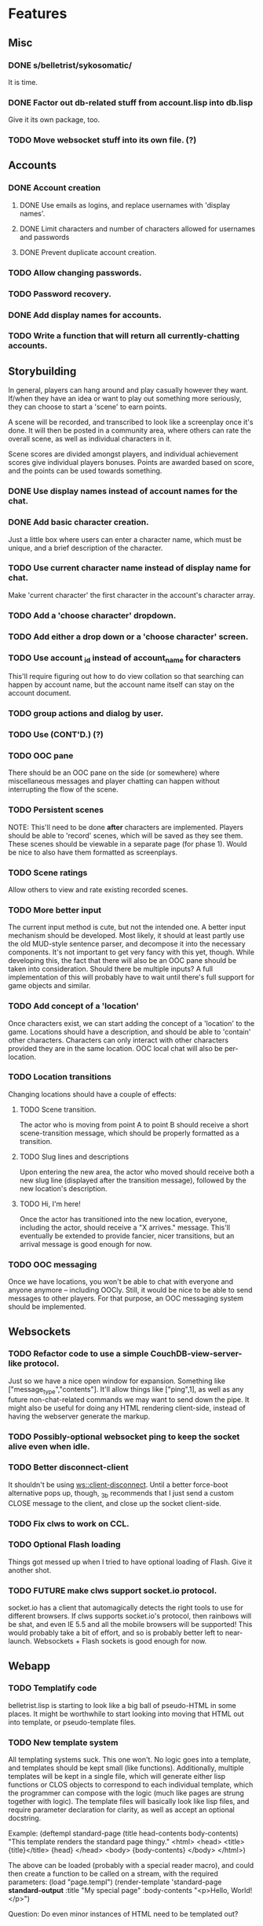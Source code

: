 * Features
** Misc
*** DONE s/belletrist/sykosomatic/
    It is time.
*** DONE Factor out db-related stuff from account.lisp into db.lisp
    Give it its own package, too.
*** TODO Move websocket stuff into its own file. (?)
** Accounts
*** DONE Account creation
**** DONE Use emails as logins, and replace usernames with 'display names'.
**** DONE Limit characters and number of characters allowed for usernames and passwords
**** DONE Prevent duplicate account creation.
*** TODO Allow changing passwords.
*** TODO Password recovery.
*** DONE Add display names for accounts.
*** TODO Write a function that will return all currently-chatting accounts.
** Storybuilding
   In general, players can hang around and play casually however they want. If/when they have an
   idea or want to play out something more seriously, they can choose to start a 'scene' to earn
   points.

   A scene will be recorded, and transcribed to look like a screenplay once it's done. It will then
   be posted in a community area, where others can rate the overall scene, as well as individual
   characters in it.

   Scene scores are divided amongst players, and individual achievement scores give individual
   players bonuses. Points are awarded based on score, and the points can be used towards something.
*** DONE Use display names instead of account names for the chat.
*** DONE Add basic character creation.
    Just a little box where users can enter a character name, which must be unique, and a brief
    description of the character.
*** TODO Use current character name instead of display name for chat.
    Make 'current character' the first character in the account's character array.
*** TODO Add a 'choose character' dropdown.
*** TODO Add either a drop down or a 'choose character' screen.
*** TODO Use account _id instead of account_name for characters
    This'll require figuring out how to do view collation so that searching can happen by account
    name, but the account name itself can stay on the account document.
*** TODO group actions and dialog by user.
*** TODO Use (CONT'D.) (?)
*** TODO OOC pane
    There should be an OOC pane on the side (or somewhere) where miscellaneous messages and player
    chatting can happen without interrupting the flow of the scene.
*** TODO Persistent scenes
    NOTE: This'll need to be done *after* characters are implemented.
    Players should be able to 'record' scenes, which will be saved as they see them. These scenes
    should be viewable in a separate page (for phase 1). Would be nice to also have them formatted
    as screenplays.
*** TODO Scene ratings
    Allow others to view and rate existing recorded scenes.
*** TODO More better input
    The current input method is cute, but not the intended one. A better input mechanism should be
    developed. Most likely, it should at least partly use the old MUD-style sentence parser, and
    decompose it into the necessary components. It's not important to get very fancy with this yet,
    though.
    While developing this, the fact that there will also be an OOC pane should be taken into
    consideration. Should there be multiple inputs?
    A full implementation of this will probably have to wait until there's full support for game
    objects and similar.
*** TODO Add concept of a 'location'
    Once characters exist, we can start adding the concept of a 'location' to the game. Locations
    should have a description, and should be able to 'contain' other characters. Characters can only
    interact with other characters provided they are in the same location. OOC local chat will also
    be per-location.
*** TODO Location transitions
    Changing locations should have a couple of effects:
**** TODO Scene transition.
     The actor who is moving from point A to point B should receive a short scene-transition
     message, which should be properly formatted as a transition.
**** TODO Slug lines and descriptions
     Upon entering the new area, the actor who moved should receive both a new slug line (displayed
     after the transition message), followed by the new location's description.
**** TODO Hi, I'm here!
     Once the actor has transitioned into the new location, everyone, including the actor, should
     receive a "X arrives." message. This'll eventually be extended to provide fancier, nicer
     transitions, but an arrival message is good enough for now.
*** TODO OOC messaging
    Once we have locations, you won't be able to chat with everyone and anyone anymore -- including
    OOCly. Still, it would be nice to be able to send messages to other players. For that purpose,
    an OOC messaging system should be implemented.
** Websockets
*** TODO Refactor code to use a simple CouchDB-view-server-like protocol.
    Just so we have a nice open window for expansion. Something like
    ["message_type","contents"]. It'll allow things like ["ping",1], as well as any future
    non-chat-related commands we may want to send down the pipe. It might also be useful for doing
    any HTML rendering client-side, instead of having the webserver generate the markup.
*** TODO Possibly-optional websocket ping to keep the socket alive even when idle.
*** TODO Better disconnect-client
    It shouldn't be using ws::client-disconnect. Until a better force-boot alternative pops up,
    though, _3b recommends that I just send a custom CLOSE message to the client, and close up the
    socket client-side.
*** TODO Fix clws to work on CCL.
*** TODO Optional Flash loading
    Things got messed up when I tried to have optional loading of Flash. Give it another shot.
*** TODO FUTURE make clws support socket.io protocol.
    socket.io has a client that automagically detects the right tools to use for different
    browsers. If clws supports socket.io's protocol, then rainbows will be shat, and even IE 5.5 and
    all the mobile browsers will be supported! This would probably take a bit of effort, and so is
    probably better left to near-launch. Websockets + Flash sockets is good enough for now.
** Webapp
*** TODO Templatify code
    belletrist.lisp is starting to look like a big ball of pseudo-HTML in some places. It might be
    worthwhile to start looking into moving that HTML out into template, or pseudo-template files.
*** TODO New template system
    All templating systems suck. This one won't. No logic goes into a template, and templates should
    be kept small (like functions). Additionally, multiple templates will be kept in a single file,
    which will generate either lisp functions or CLOS objects to correspond to each individual
    template, which the programmer can compose with the logic (much like pages are strung together
    with logic). The template files will basically look like lisp files, and require parameter
    declaration for clarity, as well as accept an optional docstring.
   
    Example:
    (deftempl standard-page (title head-contents body-contents)
      "This template renders the standard page thingy."
      <html>
        <head>
          <title>{title}</title>
          {head}
        </head>
        <body>
        {body-contents}
        </body>
      </html>)
   
    The above can be loaded (probably with a special reader macro), and could then create a function
    to be called on a stream, with the required parameters:
    (load "page.templ")
    (render-template 'standard-page *standard-output* :title "My special page" :body-contents "<p>Hello, World!</p>")
   
    Question: Do even minor instances of HTML need to be templated out?
*** TODO Loading screen
    Instead of alerts, replace the chat box with 'loading...' until the websocket is connected, then
    show the whole chat box.
*** TODO Smaller timeout for ajax ping.
    Those AJAX pings will stay alive for freakin' ever. Make them time out quicker.
*** TODO Styling
    Seriously. Make things -not- look like utter shit.
** Chillax
*** DONE Fix the goddamn view server.
    It's switching the order of map functions in a view. :(
*** DONE Figure out why the hell the view server is freezing up
*** TODO Build a view server that uses jsown.
    JSOWN ftw. For bonus points, make the view server *not* decode JSON by default, for top speed.
*** TODO Convert view code to use jsown, too.
    Because using mkhash in one place and mkdoc in another sucks.
